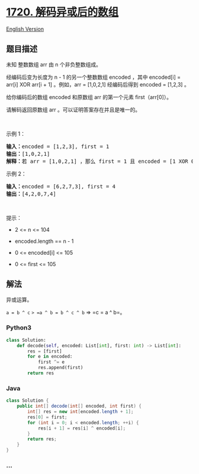 * [[https://leetcode-cn.com/problems/decode-xored-array][1720.
解码异或后的数组]]
  :PROPERTIES:
  :CUSTOM_ID: 解码异或后的数组
  :END:
[[./solution/1700-1799/1720.Decode XORed Array/README_EN.org][English
Version]]

** 题目描述
   :PROPERTIES:
   :CUSTOM_ID: 题目描述
   :END:

#+begin_html
  <!-- 这里写题目描述 -->
#+end_html

#+begin_html
  <p>
#+end_html

未知 整数数组 arr 由 n 个非负整数组成。

#+begin_html
  </p>
#+end_html

#+begin_html
  <p>
#+end_html

经编码后变为长度为 n - 1 的另一个整数数组 encoded ，其中 encoded[i] =
arr[i] XOR arr[i + 1] 。例如，arr = [1,0,2,1] 经编码后得到 encoded =
[1,2,3] 。

#+begin_html
  </p>
#+end_html

#+begin_html
  <p>
#+end_html

给你编码后的数组 encoded 和原数组 arr 的第一个元素 first（arr[0]）。

#+begin_html
  </p>
#+end_html

#+begin_html
  <p>
#+end_html

请解码返回原数组 arr 。可以证明答案存在并且是唯一的。

#+begin_html
  </p>
#+end_html

#+begin_html
  <p>
#+end_html

 

#+begin_html
  </p>
#+end_html

#+begin_html
  <p>
#+end_html

示例 1：

#+begin_html
  </p>
#+end_html

#+begin_html
  <pre>
  <strong>输入：</strong>encoded = [1,2,3], first = 1
  <strong>输出：</strong>[1,0,2,1]
  <strong>解释：</strong>若 arr = [1,0,2,1] ，那么 first = 1 且 encoded = [1 XOR 0, 0 XOR 2, 2 XOR 1] = [1,2,3]
  </pre>
#+end_html

#+begin_html
  <p>
#+end_html

示例 2：

#+begin_html
  </p>
#+end_html

#+begin_html
  <pre>
  <strong>输入：</strong>encoded = [6,2,7,3], first = 4
  <strong>输出：</strong>[4,2,0,7,4]
  </pre>
#+end_html

#+begin_html
  <p>
#+end_html

 

#+begin_html
  </p>
#+end_html

#+begin_html
  <p>
#+end_html

提示：

#+begin_html
  </p>
#+end_html

#+begin_html
  <ul>
#+end_html

#+begin_html
  <li>
#+end_html

2 <= n <= 104

#+begin_html
  </li>
#+end_html

#+begin_html
  <li>
#+end_html

encoded.length == n - 1

#+begin_html
  </li>
#+end_html

#+begin_html
  <li>
#+end_html

0 <= encoded[i] <= 105

#+begin_html
  </li>
#+end_html

#+begin_html
  <li>
#+end_html

0 <= first <= 105

#+begin_html
  </li>
#+end_html

#+begin_html
  </ul>
#+end_html

** 解法
   :PROPERTIES:
   :CUSTOM_ID: 解法
   :END:

#+begin_html
  <!-- 这里可写通用的实现逻辑 -->
#+end_html

异或运算。

=a = b ^ c= => =a ^ b = b ^ c ^ b= => =c = a ^ b=。

#+begin_html
  <!-- tabs:start -->
#+end_html

*** *Python3*
    :PROPERTIES:
    :CUSTOM_ID: python3
    :END:

#+begin_html
  <!-- 这里可写当前语言的特殊实现逻辑 -->
#+end_html

#+begin_src python
  class Solution:
      def decode(self, encoded: List[int], first: int) -> List[int]:
          res = [first]
          for e in encoded:
              first ^= e
              res.append(first)
          return res
#+end_src

*** *Java*
    :PROPERTIES:
    :CUSTOM_ID: java
    :END:

#+begin_html
  <!-- 这里可写当前语言的特殊实现逻辑 -->
#+end_html

#+begin_src java
  class Solution {
      public int[] decode(int[] encoded, int first) {
          int[] res = new int[encoded.length + 1];
          res[0] = first;
          for (int i = 0; i < encoded.length; ++i) {
              res[i + 1] = res[i] ^ encoded[i];
          }
          return res;
      }
  }
#+end_src

*** *...*
    :PROPERTIES:
    :CUSTOM_ID: section
    :END:
#+begin_example
#+end_example

#+begin_html
  <!-- tabs:end -->
#+end_html
